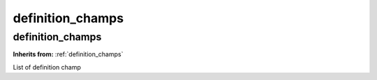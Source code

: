 definition_champs
=================

**definition_champs**
---------------------
**Inherits from:** :ref:`definition_champs` 


List of definition champ
